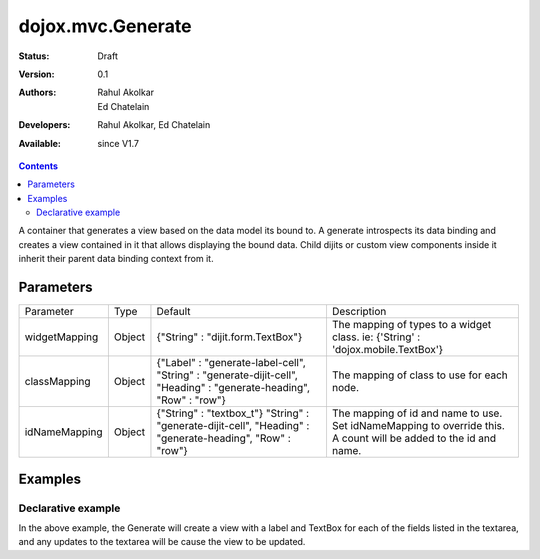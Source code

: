.. _dojox/mvc/Generate:

dojox.mvc.Generate
===================

:Status: Draft
:Version: 0.1
:Authors: Rahul Akolkar, Ed Chatelain
:Developers: Rahul Akolkar, Ed Chatelain
:Available: since V1.7


.. contents::
   :depth: 2

A container that generates a view based on the data model its bound to. A generate introspects its data binding and creates a view contained in it that allows displaying the bound data. Child dijits or custom view components inside it inherit their parent data binding context from it.

======================
Parameters
======================

+------------------+-------------+---------------------------------+---------------------------------------------------------------------------------+
|Parameter         |Type         |Default                          |Description                                                                      |
+------------------+-------------+---------------------------------+---------------------------------------------------------------------------------+
|widgetMapping     |Object       |{"String" : "dijit.form.TextBox"}|The mapping of types to a widget class.                                          |
|                  |             |                                 |ie: {'String' : 'dojox.mobile.TextBox'}                                          |
+------------------+-------------+---------------------------------+---------------------------------------------------------------------------------+
|classMapping      |Object       |{"Label" : "generate-label-cell",|The mapping of class to use for each node.                                       |
|                  |             |"String" : "generate-dijit-cell",|                                                                                 |
|                  |             |"Heading" : "generate-heading",  |                                                                                 |
|                  |             |"Row" : "row"}                   |                                                                                 |
+------------------+-------------+---------------------------------+---------------------------------------------------------------------------------+
|idNameMapping     |Object       |{"String" : "textbox_t"}         |The mapping of id and name to use. Set idNameMapping to override this. A count   |
|                  |             |"String" : "generate-dijit-cell",|will be added to the id and name.                                                |
|                  |             |"Heading" : "generate-heading",  |                                                                                 |
|                  |             |"Row" : "row"}                   |                                                                                 |
+------------------+-------------+---------------------------------+---------------------------------------------------------------------------------+


========
Examples
========

Declarative example
--------------------

.. html ::

		<script type="text/javascript" >
			function updateView() {
				var modeldata = dojo.fromJson(dijit.byId("modelArea").value);
				var model = dojox.mvc.newStatefulModel({ data : modeldata });
				dijit.byId("view").set("ref", model);
			};
		dojo.addOnLoad(updateView);
	   </script>

			<div id="mainContent">
				<h3>Model</h3>
				<div class="row">
					<textarea class="cell" data-dojo-type="dijit.form.Textarea" id="modelArea" data-dojo-props="onBlur: updateView">
	{
		"First"  : "John",
		"Last"   : "Doe",
		"Email"  : "jdoe@example.com",
		"Address": {
			"Street" : "123 Valley Rd",
			"City"   : "Katonah",
			"State"	 : "NY",
			"Zip"    : "10536"
		},
		"Phones" : [{
			"Areacode" : "111",
			"Local"	   : "111-1111"
		},{
			"Areacode" : "222",
			"Local"	   : "222-2222"
		}]
	}
					</textarea>
					</div>
					<h3>Generated View</h3>
					<div id="view" data-dojo-type="dojox.mvc.Generate" data-dojo-props="idNameMapping:{'String' : 'view_t'}"></div>
				</div>

In the above example, the Generate will create a view with a label and TextBox for each of the fields listed in the textarea, and any updates to the textarea will be cause the view to be updated.
